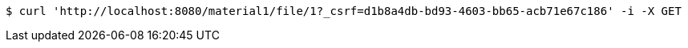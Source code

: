 [source,bash]
----
$ curl 'http://localhost:8080/material1/file/1?_csrf=d1b8a4db-bd93-4603-bb65-acb71e67c186' -i -X GET
----